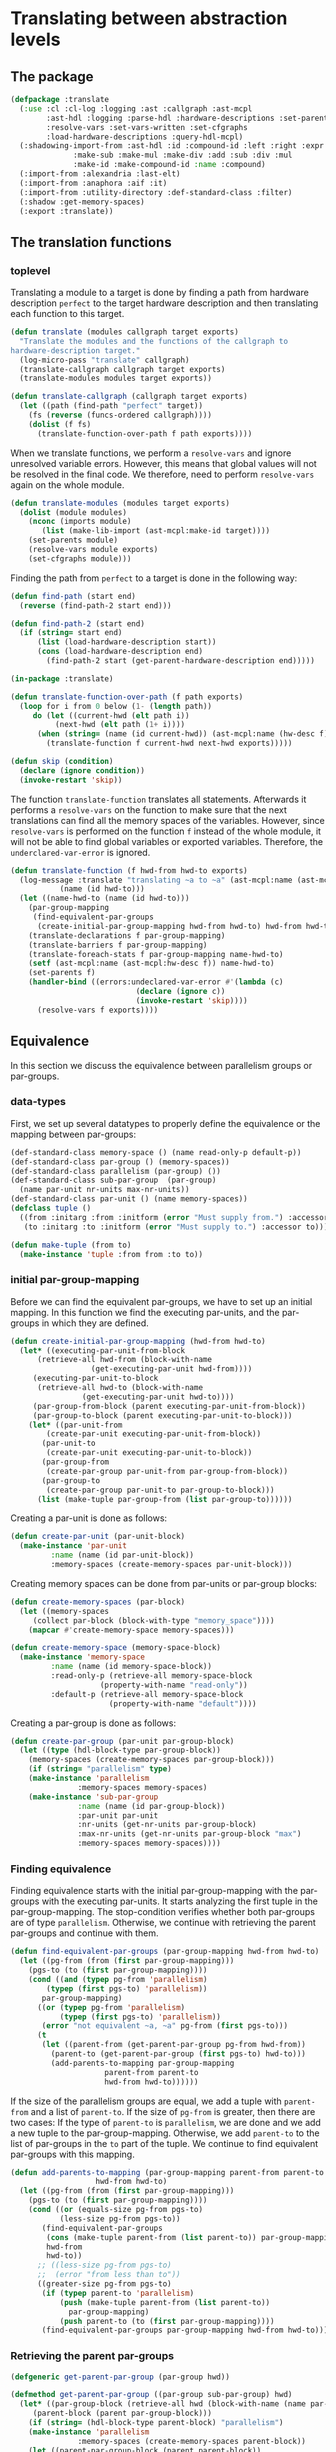 #+name: license-preamble
#+begin_src lisp :exports none 
;;;; A system for programming many-cores on multiple levels of abstraction.
;;;; Copyright (C) 2018 Pieter Hijma

;;;; This program is free software: you can redistribute it and/or modify
;;;; it under the terms of the GNU General Public License as published by
;;;; the Free Software Foundation, either version 3 of the License, or
;;;; (at your option) any later version.

;;;; This program is distributed in the hope that it will be useful,
;;;; but WITHOUT ANY WARRANTY; without even the implied warranty of
;;;; MERCHANTABILITY or FITNESS FOR A PARTICULAR PURPOSE.  See the
;;;; GNU General Public License for more details.

;;;; You should have received a copy of the GNU General Public License
;;;; along with this program.  If not, see <https://www.gnu.org/licenses/>.
#+end_src

#+property: header-args :comments link :tangle-mode (identity #o400) :results output silent :mkdirp yes

* Translating between abstraction levels
** The package
   :PROPERTIES:
   :header-args+: :package ":cl-user"
   :header-args+: :tangle "../system/micro-passes/translate/packages.lisp"
   :END:


#+begin_src lisp :exports none :noweb yes
<<license-preamble>>

(in-package :cl-user)
#+end_src


#+begin_src lisp
(defpackage :translate
  (:use :cl :cl-log :logging :ast :callgraph :ast-mcpl
        :ast-hdl :logging :parse-hdl :hardware-descriptions :set-parents
        :resolve-vars :set-vars-written :set-cfgraphs
        :load-hardware-descriptions :query-hdl-mcpl)
  (:shadowing-import-from :ast-hdl :id :compound-id :left :right :expr :make-add
			  :make-sub :make-mul :make-div :add :sub :div :mul
			  :make-id :make-compound-id :name :compound)
  (:import-from :alexandria :last-elt)
  (:import-from :anaphora :aif :it)
  (:import-from :utility-directory :def-standard-class :filter)
  (:shadow :get-memory-spaces)
  (:export :translate))
#+end_src

** The translation functions
   :PROPERTIES:
   :header-args+: :package ":translate"
   :header-args+: :tangle "../system/micro-passes/translate/translate.lisp"
   :END:

*** toplevel

Translating a module to a target is done by finding a path from hardware
description ~perfect~ to the target hardware description and then translating
each function to this target.

#+begin_src lisp :exports none :noweb yes
<<license-preamble>>

(in-package :translate)
#+end_src

#+begin_src lisp
(defun translate (modules callgraph target exports)
  "Translate the modules and the functions of the callgraph to 
hardware-description target."
  (log-micro-pass "translate" callgraph)
  (translate-callgraph callgraph target exports)
  (translate-modules modules target exports))

(defun translate-callgraph (callgraph target exports)
  (let ((path (find-path "perfect" target))
	(fs (reverse (funcs-ordered callgraph))))
    (dolist (f fs)
      (translate-function-over-path f path exports))))
#+end_src

When we translate functions, we perform a ~resolve-vars~ and ignore unresolved
variable errors.  However, this means that global values will not be resolved
in the final code.  We therefore, need to perform ~resolve-vars~ again on the
whole module.

#+begin_src lisp
(defun translate-modules (modules target exports)
  (dolist (module modules)
    (nconc (imports module)
	   (list (make-lib-import (ast-mcpl:make-id target))))
    (set-parents module)
    (resolve-vars module exports)
    (set-cfgraphs module)))
#+end_src

Finding the path from ~perfect~ to a target is done in the following way:

#+begin_src lisp
(defun find-path (start end)
  (reverse (find-path-2 start end)))

(defun find-path-2 (start end)
  (if (string= start end)
      (list (load-hardware-description start))
      (cons (load-hardware-description end)
	    (find-path-2 start (get-parent-hardware-description end)))))

#+end_src

#+begin_src lisp
(in-package :translate)

(defun translate-function-over-path (f path exports)
  (loop for i from 0 below (1- (length path))
     do (let ((current-hwd (elt path i))
	      (next-hwd (elt path (1+ i))))
	  (when (string= (name (id current-hwd)) (ast-mcpl:name (hw-desc f)))
	    (translate-function f current-hwd next-hwd exports)))))

(defun skip (condition)
  (declare (ignore condition))
  (invoke-restart 'skip))
#+end_src

The function ~translate-function~ translates all statements.  Afterwards it
performs a ~resolve-vars~ on the function to make sure that the next
translations can find all the memory spaces of the variables.  However, since
~resolve-vars~ is performed on the function ~f~ instead of the whole module, it
will not be able to find global variables or exported variables.  Therefore,
the ~underclared-var-error~ is ignored.

#+begin_src lisp
(defun translate-function (f hwd-from hwd-to exports)
  (log-message :translate "translating ~a to ~a" (ast-mcpl:name (ast-mcpl:id f))
	       (name (id hwd-to)))
  (let ((name-hwd-to (name (id hwd-to)))
	(par-group-mapping 
	 (find-equivalent-par-groups 
	  (create-initial-par-group-mapping hwd-from hwd-to) hwd-from hwd-to)))
    (translate-declarations f par-group-mapping)
    (translate-barriers f par-group-mapping)
    (translate-foreach-stats f par-group-mapping name-hwd-to)
    (setf (ast-mcpl:name (ast-mcpl:hw-desc f)) name-hwd-to)
    (set-parents f)
    (handler-bind ((errors:undeclared-var-error #'(lambda (c)
						    (declare (ignore c))
						    (invoke-restart 'skip))))
      (resolve-vars f exports))))
#+end_src

** Equivalence
   :PROPERTIES:
   :header-args+: :package ":translate"
   :header-args+: :tangle "../system/micro-passes/translate/equivalence.lisp"
   :END:

In this section we discuss the equivalence between parallelism groups or
par-groups.  

*** data-types

First, we set up several datatypes to properly define the equivalence or the
mapping between par-groups:

#+begin_src lisp :exports none :noweb yes
<<license-preamble>>

(in-package :translate)
#+end_src

#+begin_src lisp
(def-standard-class memory-space () (name read-only-p default-p))
(def-standard-class par-group () (memory-spaces))
(def-standard-class parallelism (par-group) ())
(def-standard-class sub-par-group  (par-group)
  (name par-unit nr-units max-nr-units))
(def-standard-class par-unit () (name memory-spaces))
(defclass tuple () 
  ((from :initarg :from :initform (error "Must supply from.") :accessor from)
   (to :initarg :to :initform (error "Must supply to.") :accessor to)))

(defun make-tuple (from to)
  (make-instance 'tuple :from from :to to))
#+end_src

*** initial par-group-mapping

Before we can find the equivalent par-groups, we have to set up an initial
mapping.  In this function we find the executing par-units, and the par-groups
in which they are defined. 

#+begin_src lisp
(defun create-initial-par-group-mapping (hwd-from hwd-to)
  (let* ((executing-par-unit-from-block
	  (retrieve-all hwd-from (block-with-name
			      (get-executing-par-unit hwd-from))))
	 (executing-par-unit-to-block
	  (retrieve-all hwd-to (block-with-name
			    (get-executing-par-unit hwd-to))))
	 (par-group-from-block (parent executing-par-unit-from-block))
	 (par-group-to-block (parent executing-par-unit-to-block)))
    (let* ((par-unit-from
	    (create-par-unit executing-par-unit-from-block))
	   (par-unit-to
	    (create-par-unit executing-par-unit-to-block))
	   (par-group-from
	    (create-par-group par-unit-from par-group-from-block))
	   (par-group-to
	    (create-par-group par-unit-to par-group-to-block)))
      (list (make-tuple par-group-from (list par-group-to))))))
#+end_src

Creating a par-unit is done as follows:

#+begin_src lisp
(defun create-par-unit (par-unit-block)
  (make-instance 'par-unit
		 :name (name (id par-unit-block))
		 :memory-spaces (create-memory-spaces par-unit-block)))
#+end_src

Creating memory spaces can be done from par-units or par-group blocks:

#+begin_src lisp
(defun create-memory-spaces (par-block)
  (let ((memory-spaces
	 (collect par-block (block-with-type "memory_space"))))
    (mapcar #'create-memory-space memory-spaces)))

(defun create-memory-space (memory-space-block)
  (make-instance 'memory-space
		 :name (name (id memory-space-block))
		 :read-only-p (retrieve-all memory-space-block
					(property-with-name "read-only"))
		 :default-p (retrieve-all memory-space-block
				      (property-with-name "default"))))
#+end_src

Creating a par-group is done as follows:
		   
#+begin_src lisp
(defun create-par-group (par-unit par-group-block)
  (let ((type (hdl-block-type par-group-block))
	(memory-spaces (create-memory-spaces par-group-block)))
    (if (string= "parallelism" type)
	(make-instance 'parallelism
		       :memory-spaces memory-spaces)
	(make-instance 'sub-par-group
		       :name (name (id par-group-block))
		       :par-unit par-unit
		       :nr-units (get-nr-units par-group-block)
		       :max-nr-units (get-nr-units par-group-block "max")
		       :memory-spaces memory-spaces))))
#+end_src

*** Finding equivalence

Finding equivalence starts with the initial par-group-mapping with the
par-groups with the executing par-units.  It starts analyzing the first tuple
in the par-group-mapping.  The stop-condition verifies whether both par-groups
are of type ~parallelism~.  Otherwise, we continue with retrieving the parent
par-groups and continue with them.

#+begin_src lisp
(defun find-equivalent-par-groups (par-group-mapping hwd-from hwd-to)
  (let ((pg-from (from (first par-group-mapping)))
	(pgs-to (to (first par-group-mapping))))
    (cond ((and (typep pg-from 'parallelism)
		(typep (first pgs-to) 'parallelism))
	   par-group-mapping)
	  ((or (typep pg-from 'parallelism)
	       (typep (first pgs-to) 'parallelism))
	   (error "not equivalent ~a, ~a" pg-from (first pgs-to)))
	  (t
	   (let ((parent-from (get-parent-par-group pg-from hwd-from))
		 (parent-to (get-parent-par-group (first pgs-to) hwd-to)))
	     (add-parents-to-mapping par-group-mapping
				     parent-from parent-to
				     hwd-from hwd-to))))))
#+end_src

If the size of the parallelism groups are equal, we add a tuple with
~parent-from~ and a list of ~parent-to~.  If the size of ~pg-from~ is greater,
then there are two cases: If the type of ~parent-to~ is ~parallelism~, we are
done and we add a new tuple to the par-group-mapping.  Otherwise, we add
~parent-to~ to the list of par-groups in the ~to~ part of the tuple.  We
continue to find equivalent par-groups with this mapping.

#+begin_src lisp
(defun add-parents-to-mapping (par-group-mapping parent-from parent-to
			       hwd-from hwd-to)
  (let ((pg-from (from (first par-group-mapping)))
	(pgs-to (to (first par-group-mapping))))
    (cond ((or (equals-size pg-from pgs-to)
	       (less-size pg-from pgs-to))
	   (find-equivalent-par-groups
	    (cons (make-tuple parent-from (list parent-to)) par-group-mapping)
	    hwd-from
	    hwd-to))
	  ;; ((less-size pg-from pgs-to)
	  ;;  (error "from less than to"))
	  ((greater-size pg-from pgs-to)
	   (if (typep parent-to 'parallelism)
	       (push (make-tuple parent-from (list parent-to))
		     par-group-mapping)
	       (push parent-to (to (first par-group-mapping))))
	   (find-equivalent-par-groups par-group-mapping hwd-from hwd-to)))))
#+end_src

*** Retrieving the parent par-groups

#+begin_src lisp
(defgeneric get-parent-par-group (par-group hwd))
  
(defmethod get-parent-par-group ((par-group sub-par-group) hwd)
  (let* ((par-group-block (retrieve-all hwd (block-with-name (name par-group))))
	 (parent-block (parent par-group-block)))
    (if (string= (hdl-block-type parent-block) "parallelism")
	(make-instance 'parallelism
		       :memory-spaces (create-memory-spaces parent-block))
	(let ((parent-par-group-block (parent parent-block))
	      (par-unit (create-par-unit parent-block)))
	  (create-par-group par-unit parent-par-group-block)))))
#+end_src

*** Comparing the size of par-groups

The following functions compare the size of the par-groups.  Checking for
equality:

#+begin_src lisp
(defgeneric equals-size (par-groups-l par-groups-r))

(defmethod equals-size ((l par-group) (r list))
  (equals-size (list l) r))

(defmethod equals-size ((l list) (r list))
  (ast= (get-size l) (get-size r)))
#+end_src

Less than comparison:

#+begin_src lisp
(defgeneric less-size (par-groups-l par-groups-r))

(defmethod less-size ((l par-group) (r list))
  (less-size (list l) r))

(defmethod less-size ((l list) (r list))
  (let ((size-l (get-size l))
	(size-r (get-size r)))
    (cond ((typep size-l 'unlimited-literal)
	   nil)
	  ((typep size-r 'unlimited-literal)
	   t)
	  (t
	   (< (value size-l) (value size-r))))))
#+end_src

Greater than comparison:

#+begin_src lisp
(defgeneric greater-size (par-groups-l par-groups-r))

(defmethod greater-size ((l par-group) (r list))
  (greater-size (list l) r))

(defmethod greater-size ((l list) (r list))
  (let ((size-l (get-size l))
	(size-r (get-size r)))
    (cond ((typep size-r 'unlimited-literal)
	   nil)
	  ((typep size-l 'unlimited-literal)
	   t)
	  (t
	   (> (value size-l) (value size-r))))))
#+end_src

*** Computing the size of par-groups

Computing the size uses a multiply.

#+begin_src lisp
(defun get-size (par-groups)
  (reduce #'multiply par-groups :initial-value (make-int-literal 1)))
#+end_src

This special multiply is aware of the constant ~unlimited~.  Everything times
unlimited is always unlimited.

#+begin_src lisp
(defgeneric multiply (l r))

(defmethod multiply ((l int-literal) (r sub-par-group))
  (multiply l (nr-units r)))

(defmethod multiply ((l int-literal) (r unit-expr))
  (multiply l (expr r)))

(defmethod multiply ((l int-literal) (r int-literal))
  (make-int-literal (* (value l) (value r))))

(defmethod multiply ((l int-literal) (r unlimited-literal))
  r)
#+end_src
  

** Translating memory spaces
   :PROPERTIES:
   :header-args+: :package ":translate"
   :header-args+: :tangle "../system/micro-passes/translate/translate-memory-spaces.lisp"
   :END:

#+begin_src lisp :exports none :noweb yes
<<license-preamble>>

(in-package :translate)
#+end_src

#+begin_src lisp
(defun translate-barriers (function par-group-mapping)
  (mapcar #'(lambda (b) (translate-barrier b par-group-mapping))
          (collect-all function #'(lambda (x) (typep x 'barrier-stat)))))

(defun translate-barrier (barrier par-group-mapping)
  (with-slots (mem-space) barrier
    (let ((ms-to (find-equivalent-memory-space
                  (get-memory-space
                   (ast-mcpl:name mem-space)
                   par-group-mapping)
                  par-group-mapping)))
      (setf (ast-mcpl:name mem-space) (ast-hdl:name ms-to)))))
  
  

(defun translate-declarations (function par-group-mapping)
  (mapcar #'(lambda (d) (translate-decl d par-group-mapping))
	  (collect-all function #'(lambda (x) (typep x 'decl)))))

(defun translate-decl (decl par-group-mapping)
  (unless (memory-space-disallowed decl)
    (let* ((mss-from (get-memory-spaces
		      (query-hdl-mcpl:get-memory-spaces decl)
		      par-group-mapping))
	   (mss-to (find-equivalent-memory-spaces mss-from par-group-mapping)))
      (set-memory-spaces decl mss-from mss-to))))

#+end_src

The following 2 functions are technically not completely correct if an
equivalent memory space from the lower level is similar to the one of a higher
level.  To solve this, we should build up a completely new list of modifier. 
   
#+begin_src lisp
(defun set-memory-spaces (decl mss-from mss-to)
  (loop
     for ms-from in mss-from
     for ms-to in mss-to
     do (set-memory-space decl ms-from ms-to)))

(defun set-memory-space (decl ms-from ms-to)
  (flet ((ms-equal (ms-name modifier)
	   (and (typep modifier 'user-defined)
		(string= ms-name
			 (ast-mcpl:name (ast-mcpl:modifier modifier))))))
    (let ((position (position (name ms-from)
			      (modifiers decl) :test #'ms-equal)))
      (if position
	  (setf (ast-mcpl:name
		 (ast-mcpl:modifier (nth position (modifiers decl))))
		(name ms-to))
	  (let ((new-modifier (list (make-user-defined
				     (ast-mcpl:make-id (name ms-to))))))
	    (if (null (modifiers decl))
		(setf (modifiers decl) new-modifier)
		(nconc (modifiers decl) new-modifier)))))))
#+end_src


#+begin_src lisp
(defun get-memory-spaces (names par-group-mapping)
  (mapcar #'(lambda (name) (get-memory-space name par-group-mapping)) names))

(defun get-memory-space (name par-group-mapping)
  (let* ((par-groups
	  (loop for tuple in par-group-mapping collect (from tuple)))
	 (memory-spaces
	  (loop for pg in par-groups append (get-all-memory-spaces pg))))
    (find name memory-spaces :test #'(lambda (n ms) (string= n (name ms))))))

(defgeneric get-all-memory-spaces (par-group)
  (:documentation "Get all memory-spaces in a par-group"))

(defmethod get-all-memory-spaces ((par-group par-group))
  (memory-spaces par-group))

(defmethod get-all-memory-spaces ((par-group sub-par-group))
  (append (memory-spaces par-group) (memory-spaces (par-unit par-group))))

(defun find-equivalent-memory-spaces (mss-from par-group-mapping)
  (mapcar #'(lambda (ms-from)
	      (find-equivalent-memory-space ms-from par-group-mapping))
	  mss-from))

(defun find-equivalent-memory-space (ms-from par-group-mapping)
  (multiple-value-bind (level in-unit)
      (find-memory-space ms-from par-group-mapping)
    (let ((pgs (to (nth level par-group-mapping))))
      (if in-unit
	  (let ((pg (last-elt pgs)))
	    (if (typep pg 'sub-par-group)
		(find-equivalent-memory-space-2
		 ms-from (memory-spaces (par-unit pg)))
		(error "Cannot find an equivalent memory-space for ~s"
		       (name ms-from))))
	  (find-equivalent-memory-space-2
	   ms-from
	   (memory-spaces (first pgs)))))))

(defun find-equivalent-memory-space-2 (ms-from memory-spaces)
  (dolist (ms-to memory-spaces)
    (when (or (and (read-only-p ms-to) (read-only-p ms-from))
	    (and (not (read-only-p ms-to)) (not (read-only-p ms-from))))
      (return-from find-equivalent-memory-space-2 ms-to)))
  (dolist (ms-to memory-spaces)
    (when (read-only-p ms-from)
      (return-from find-equivalent-memory-space-2 ms-to)))
  (error "Cannot find an equivalent memory-space for ~s" (name ms-from)))

(defun find-memory-space (ms-from par-group-mapping)
  (loop for tuple in par-group-mapping
     for i from 0
     do (let ((pg (from tuple)))
	  (flet ((name-equal (x)
		   (string= (name ms-from) (name x))))
	    (when (filter #'name-equal (memory-spaces pg))
	      (return-from find-memory-space (values i nil)))
	    (when (and (typep pg 'sub-par-group)
		       (filter #'name-equal (memory-spaces (par-unit pg))))
	      (return-from find-memory-space (values i t))))))
  (error "Did not find ~s in ~a" ms-from par-group-mapping))
#+end_src
  


** Translating foreach statements
   :PROPERTIES:
   :header-args+: :package ":translate"
   :header-args+: :tangle "../system/micro-passes/translate/translate-foreach.lisp"
   :END:

#+begin_src lisp :exports none :noweb yes
<<license-preamble>>

(in-package :translate)
#+end_src

#+begin_src lisp
(defgeneric translate-foreach-stats (ast par-group-mapping hwd-to))

(defmethod translate-foreach-stats ((func func) par-group-mapping hwd-to)
  (let ((foreach-stat-roots (get-for-each-stat-roots func)))
    (dolist (fe foreach-stat-roots)
      (translate-foreach-stat fe par-group-mapping hwd-to))
    func))

(defmethod translate-foreach-stats ((block-stat block-stat) par-group-mapping 
				    hwd-to)
  (translate-foreach-stats (code-block block-stat) par-group-mapping hwd-to))

(defmethod translate-foreach-stats ((code-block code-block) par-group-mapping
				    hwd-to)
  (translate-foreach-stats (stats code-block) par-group-mapping hwd-to))

(defmethod translate-foreach-stats ((stats list) par-group-mapping hwd-to)
  (dolist (stat stats)
    (when (typep stat 'foreach-stat)
      (translate-foreach-stat stat par-group-mapping hwd-to))))

(defun get-for-each-stat-roots (function)
  (flet ((foreach-stat (ast)
	   (typep ast 'foreach-stat)))
    (let ((foreach-stats (collect-all function #'foreach-stat)))
      (filter #'(lambda (ast)
		  (null (collect-all-parent ast #'foreach-stat)))
	      foreach-stats))))

(defun translate-foreach-stat (foreach-stat par-group-mapping hwd-to)
  (let ((current-level (get-level foreach-stat par-group-mapping)))
    (if (eql (length (to (nth current-level par-group-mapping))) 1)
	(translate-foreach-simple foreach-stat par-group-mapping hwd-to)
	(translate-foreach-advanced foreach-stat par-group-mapping hwd-to))))

(defun get-level (foreach-stat par-group-mapping)
  (let ((par-group-name (ast-mcpl:name (par-group foreach-stat))))
    (loop for tuple in par-group-mapping
       for i from 0
       do (let ((from (from tuple)))
	    (when (and (typep from 'sub-par-group)
		       (string= (name from) par-group-name))
	      (return-from get-level i))))))

(defun translate-foreach-simple (foreach-stat par-group-mapping hwd-to)
  (let* ((current-level (get-level foreach-stat par-group-mapping))
	 (to (first (to (nth current-level par-group-mapping)))))
    (setf (ast-mcpl:name (par-group foreach-stat)) (name to))
    (translate-foreach-stats (stat foreach-stat) par-group-mapping hwd-to)))

(defun translate-foreach-advanced (foreach-stat par-group-mapping hwd-to)
  (let* ((par-group-name (ast-mcpl:name (par-group foreach-stat)))
	 (nr-dimensions (get-nr-dimensions foreach-stat par-group-name))
	 (inner-stats (get-stats-dimension (1- nr-dimensions) foreach-stat))
	 (current-level (get-level foreach-stat par-group-mapping))
	 (pgs-to (to (nth current-level par-group-mapping))))
    (multiple-value-bind (dimension-stats foreach-stats indexing-stats
                                          guard-conditions)
	(create-all-stats foreach-stat nr-dimensions pgs-to hwd-to)
      (setf inner-stats (append indexing-stats
                                (create-guard guard-conditions inner-stats)))
      (setf inner-stats (set-inner-stats inner-stats foreach-stats))
      (let ((stats (append dimension-stats inner-stats)))
	(replace-in-ast foreach-stat :with stats))
      foreach-stat)))

(defun create-guard (guard-conditions inner-stats)
  (list (make-if-stat (first guard-conditions)
                      (make-block-stat (make-code-block inner-stats))
                      nil)))

(defun set-inner-stats (inner-stats foreach-stats)
  (loop for fe in foreach-stats
     do (setf (stats (code-block (stat fe))) inner-stats)
       (setf inner-stats (list fe)))
  inner-stats)

(defun create-all-stats (foreach-stat nr-dimensions pgs-to hwd-to)
  (loop for dim from (1- nr-dimensions) downto 0
     for stat = (get-stat-dimension dim foreach-stat)
     for (ds fes is pgs gcs) =
       (multiple-value-list (create-foreach-stat stat pgs-to hwd-to))
     then
       (multiple-value-list (create-foreach-stat stat pgs hwd-to))
     appending ds into dimension-stats
     appending fes into foreach-stats
     appending is into index-stats
     appending gcs into guard-conditions
     finally (return (values dimension-stats foreach-stats index-stats
                             guard-conditions))))

(defun get-nr-dimensions (foreach-stat par-group-name)
  (if (and (typep foreach-stat 'foreach-stat)
	   (string= (ast-mcpl:name (par-group foreach-stat)) par-group-name))
      (+ 1 (let ((stats (stats (code-block (stat foreach-stat)))))
	     (if (eql (length stats) 1)
		 (get-nr-dimensions (first stats) par-group-name)
		 0)))
      0))

(defun get-stats-dimension (dimension foreach-stat)
  (let ((stats (stats (code-block (stat foreach-stat)))))
    (if (eql dimension 0)
	stats
	(get-stats-dimension (1- dimension) (first stats)))))

(defun get-stat-dimension (dimension foreach-stat)
  (if (eql dimension 0)
      foreach-stat
      (get-stat-dimension (1- dimension)
			  (first (stats (code-block (stat foreach-stat)))))))

#+end_src

The following ~create-foreach-stat-*~ functions return:
- the dimension statements,
- the foreach statements
- the new indexing statements
- the parallelism groups
- the guard conditions

#+begin_src lisp
(defun create-foreach-stat (foreach-stat par-groups-to hwd-to)
  (if (eql (length par-groups-to) 1)
      (values nil
	      (list (create-new-foreach-stat foreach-stat
					     (first par-groups-to)))
	      nil
	      par-groups-to
              nil)
      (create-foreach-stat-more-par-groups foreach-stat par-groups-to hwd-to)))

(defun create-foreach-stat-more-par-groups (foreach-stat par-groups-to hwd-to)
  (let* ((nr-iters (nr-iters foreach-stat))
         (old-index-name (ast-mcpl:name (get-id (decl foreach-stat))))
         (names (get-names-in-scope foreach-stat))
         (guard-condition (make-lt (create-var-expr old-index-name)
                                   (copy-ast nr-iters))))
    (loop for pg in (reverse par-groups-to)
       for name-pg = (name pg)
       for dim-expr = (create-dim-expr nil nr-iters pg hwd-to) then
	 (create-dim-expr dim-names nr-iters pg hwd-to)
       for dim-name = (check-name (create-dim-name nr-iters name-pg) names)
       for index-name =
	 (check-name (create-index-name name-pg old-index-name) names)
       for dim-stat = (create-dim-stat dim-name dim-expr)
       for new-foreach = (create-new-foreach-stat2 index-name dim-name name-pg)
       collecting dim-name into dim-names
       collecting index-name into index-names
       collecting dim-stat into dim-stats
       collecting new-foreach into foreach-stats
       finally (return (values dim-stats
			       foreach-stats
			       (list (create-index-stat old-index-name
							(reverse index-names)
							(reverse dim-names)))
			       (list pg)
                               (list guard-condition))))))
#+end_src

#+begin_src lisp
(defun get-names-in-scope (ast)
  (let ((names (make-hash-table :test 'equal)))
    (loop for bd in (get-basic-decls-in-scope ast)
	 do (setf (gethash (ast-mcpl:name (get-id bd)) names) 0))
    names))

(defun create-index-stat (old-index-name index-names dim-names)
  (let ((dim-names (rest dim-names)))
    (create-decl-stat old-index-name
		      (create-index-expr index-names dim-names))))

(defun create-index-expr (index-names dim-names)
  (if (eql (length index-names) 1)
      (create-var-expr (first index-names))
      (let ((size-exp (create-size-expr dim-names)))
	(destructuring-bind (index-name &rest rest-index-names) index-names
	  (ast-mcpl:make-add
	   (ast-mcpl:make-mul (create-var-expr index-name) size-exp)
	   (create-index-expr rest-index-names (rest dim-names)))))))

(defun create-size-expr (dim-names)
  (reduce #'(lambda (result dim-name)
	      (ast-mcpl:make-mul result (create-var-expr dim-name)))
	  dim-names
	  :initial-value (make-int-constant 1)))

(defun create-new-foreach-stat2 (index-name dim-name name-par-group)
  (make-foreach-stat
   (make-normal-decl (list (make-const))
		     (list (make-basic-decl (make-int)
					    (ast-mcpl:make-id index-name))))
   (create-var-expr dim-name)
   (ast-mcpl:make-id name-par-group)
   (make-block-stat (make-code-block nil))))

(defun create-decl-stat (name expr)
  (make-decl-stat
   (make-assign-decl (list (make-const))
		     (make-basic-decl (make-int)
				      (ast-mcpl:make-id name))
		     expr)))

(defun create-dim-stat (name expr)
  (create-decl-stat name expr))

(defun create-dim-name (nr-iters name-par-group)
  (format nil "nr~a~a"
	  (string-upcase name-par-group :end 1)
	  (string-upcase (get-some-var-name nr-iters) :end 1)))

(defun create-index-name (par-group old-index-name)
  (format nil "~a~a" (subseq par-group 0 1) old-index-name))

(defgeneric get-some-var-name (expr))

(defmethod get-some-var-name ((expr var-expr))
  (ast-mcpl:name (ast-mcpl:id (basic-var (var expr)))))

(defun check-name (name names)
  (aif (gethash name names)
       (progn
	 (setf (gethash name names) (1+ it))
	 (format nil "~a~a" name it))
       (progn
	 (setf (gethash name names) 0)
	 name)))

(defun create-dim-expr (dim-names nr-iters par-group hwd-to)
  (let ((max (max-nr-units par-group)))
    (if (or (null dim-names) (not max))
	(create-min-call (create-hardware-var hwd-to (name par-group) max)
                         (copy-ast nr-iters))
	(create-div-call dim-names (copy-ast nr-iters)))))

(defun create-hardware-var (name-hwd name-block max)
  (let* ((hwd (get-hardware-description name-hwd))
	 (block (retrieve-all hwd (block-with-name name-block)))
	 (bv (create-basic-var (if max "max_nr_units" "nr_units")))
	 (var (make-normal-var bv)))
    (loop for b = block then (parent b)
       while b
       for v = (make-dot-var (create-basic-var (name (id b))) var)
       then (make-dot-var (create-basic-var (name (id b))) v)
       finally (return (make-var-expr v)))))

(defun create-min-call (exp1 exp2)
  (make-call-expr (make-call (ast-mcpl:make-id "min") (list exp1 exp2))))

(defun create-basic-var (name)
  (make-basic-var (ast-mcpl:make-id name) nil))

(defun create-div-call (names exp)
  (make-call-expr
   (make-call (ast-mcpl:make-id "divide_up")
              (list
               exp
               (reduce #'(lambda (result name)
                           (ast-mcpl:make-mul result (create-var-expr name)))
                       names :initial-value (make-int-constant 1))))))

(defun create-var-expr (name)
  (make-var-expr  (make-normal-var (create-basic-var name))))

(defun create-new-foreach-stat (foreach-stat par-group-to)
  (make-foreach-stat (decl foreach-stat)
		     (nr-iters foreach-stat)
		     (ast-mcpl:make-id (name par-group-to))
		     (make-block-stat (make-code-block nil))))
#+end_src

  

** Testing translation
*** The package
    :PROPERTIES:
    :header-args+: :package ":cl-user"
    :header-args+: :tangle "../system/tests/test-translate/packages.lisp"
    :END:

#+begin_src lisp :exports none :noweb yes
<<license-preamble>>

(in-package :cl-user)
#+end_src

#+begin_src lisp
(defpackage :test-translate
  (:use :cl :test-mcl :fiveam :ast :ast-mcpl :parse-mcpl :print-pretty :translate
	:set-parents :resolve-calls :set-cfgraphs :resolve-vars
	:set-callgraph :set-vars-written)
  (:shadow :skip)
  (:export :test-translate))
#+end_src

*** The functionality
    :PROPERTIES:
    :header-args+: :package ":test-translate"
    :header-args+: :tangle "../system/tests/test-translate/test-translate.lisp"
    :END:

**** The tests

Before we start with the actual tests, we define several inputs/outputs:


#+begin_src lisp :exports none :noweb yes
<<license-preamble>>

(in-package :test-translate)
#+end_src

#+begin_src lisp
(defun tostring (&rest lines)
  (format nil "~{~a~^~%~}" lines))


(defparameter *output-gpu* (tostring

"package matrixmultiplication;"
""
"module matrixmultiplication;"
""
""
""
"import perfect;"
"import gpu;"
""
""
""
"gpu void matmul(const int n, const int m, const int p, dev float[n, m] c, const dev float[n, p] a, const dev float[p, m] b) {"
"    const int nrThreadsM = min(gpu.hierarchy.blocks.block.threads.max_nr_units, m);"
"    const int nrBlocksM = divide_up(m, 1 * nrThreadsM);"
"    foreach (const int i in n blocks) {"
"        foreach (const int bj in nrBlocksM blocks) {"
"            foreach (const int tj in nrThreadsM threads) {"
"                const int j = bj * (1 * nrThreadsM) + tj;"
"                if (j < m) {"
"                    reg float sum = 0.0;"
"                    for (reg int k = 0; k < p; k++) {"
"                        sum = sum + a[i, k] * b[k, j];"
"                    }"
"                    c[i, j] += sum;"
"                }"
"            }"
"        }"
"    }"
"}"
""))


(defparameter *output-accelerator* (tostring

"package matrixmultiplication;"
""
"module matrixmultiplication;"
""
""
""
"import perfect;"
"import accelerator;"
""
""
""
"accelerator void matmul(const int n, const int m, const int p, dev float[n, m] c, const dev float[n, p] a, const dev float[p, m] b) {"
"    foreach (const int i in n threads) {"
"        foreach (const int j in m threads) {"
"            reg float sum = 0.0;"
"            for (reg int k = 0; k < p; k++) {"
"                sum = sum + a[i, k] * b[k, j];"
"            }"
"            c[i, j] += sum;"
"        }"
"    }"
"}"
""))



(defparameter *output-fermi* (tostring

"package matrixmultiplication;"
""
"module matrixmultiplication;"
""
""
""
"import perfect;"
"import fermi;"
""
""
""
"fermi void matmul(const int n, const int m, const int p, global float[n, m] c, const global float[n, p] a, const global float[p, m] b) {"
"    const int nrThreadsM = min(gpu.hierarchy.blocks.block.threads.max_nr_units, m);"
"    const int nrBlocksM = divide_up(m, 1 * nrThreadsM);"
"    foreach (const int i in n blocks) {"
"        foreach (const int bj in nrBlocksM blocks) {"
"            const int nrThreadsNrThreadsM = min(fermi.hierarchy.blocks.block.warps.warp.threads.nr_units, nrThreadsM);"
"            const int nrWarpsNrThreadsM = divide_up(nrThreadsM, 1 * nrThreadsNrThreadsM);"
"            foreach (const int wtj in nrWarpsNrThreadsM warps) {"
"                foreach (const int ttj in nrThreadsNrThreadsM threads) {"
"                    const int tj = wtj * (1 * nrThreadsNrThreadsM) + ttj;"
"                    if (tj < nrThreadsM) {"
"                        const int j = bj * (1 * nrThreadsM) + tj;"
"                        if (j < m) {"
"                            reg float sum = 0.0;"
"                            for (reg int k = 0; k < p; k++) {"
"                                sum = sum + a[i, k] * b[k, j];"
"                            }"
"                            c[i, j] += sum;"
"                        }"
"                    }"
"                }"
"            }"
"        }"
"    }"
"}"
""))


(defparameter *input-accelerator-with-double-decl* (tostring

"package matrixmultiplication;"
""
"module matrixmultiplication;"
""
""
""
"import perfect;"
"import accelerator;"
""
""
""
"accelerator void matmul(const int n, const int m, const int p, dev float[n, m] c, const dev float[n, p] a, const dev float[p, m] b) {"
"    int nrThreadsM = 3;"
"    foreach (const int i in n threads) {"
"        foreach (const int j in m threads) {"
"            reg float sum = 0.0;"
"            for (reg int k = 0; k < p; k++) {"
"                sum = sum + a[i, k] * b[k, j];"
"            }"
"            c[i, j] += sum;"
"        }"
"    }"
"}"
""))


(defparameter *output-gpu-with-double-decl* (tostring

"package matrixmultiplication;"
""
"module matrixmultiplication;"
""
""
""
"import perfect;"
"import accelerator;"
"import gpu;"
""
""
""
"gpu void matmul(const int n, const int m, const int p, dev float[n, m] c, const dev float[n, p] a, const dev float[p, m] b) {"
"    const int nrThreadsM = 3;"
"    const int nrThreadsM0 = min(gpu.hierarchy.blocks.block.threads.max_nr_units, m);"
"    const int nrBlocksM = divide_up(m, 1 * nrThreadsM0);"
"    foreach (const int i in n blocks) {"
"        foreach (const int bj in nrBlocksM blocks) {"
"            foreach (const int tj in nrThreadsM0 threads) {"
"                const int j = bj * (1 * nrThreadsM0) + tj;"
"                if (j < m) {"
"                    reg float sum = 0.0;"
"                    for (reg int k = 0; k < p; k++) {"
"                        sum = sum + a[i, k] * b[k, j];"
"                    }"
"                    c[i, j] += sum;"
"                }"
"            }"
"        }"
"    }"
"}"
""))

(defparameter *template-fermi*
"package a;

module a;



import perfect;
import fermi;



~a
")

(defparameter *template-perfect*
"package a;
 module a;
 import perfect;

 ~a
")
#+end_src



#+begin_src lisp
(in-package :test-translate)

(def-suite translate :in mcl-test-suite)
(in-suite translate)

(test files ()
  (is (string= 
       ,*output-accelerator* 
       (do-translation-file
	   "input/mcpl/matrixmultiplication/matrixmultiplication.mcl"
	 "accelerator")))
  (is (string= 
       ,*output-gpu* 
       (do-translation-file
	   "input/mcpl/matrixmultiplication/matrixmultiplication.mcl"
	 "gpu")))
  (is (string= 
       ,*output-fermi* 
       (do-translation-file
	   "input/mcpl/matrixmultiplication/matrixmultiplication.mcl"
	 "fermi")))
  (is (string=
       ,*output-gpu-with-double-decl*
       (do-translation-string *input-accelerator-with-double-decl* "gpu"))))
#+end_src




Testing multiple calls:

#+begin_src lisp
(test multiple-calls
  (is 
    (translate-ok (translate-funcs
"perfect void h(int n, float[n] a) {
   a[0] = 0.0;
 }

 perfect void g(int n, float[n] a) {
   h(n, a);
 }

 perfect void f(int n, float[n] a) {
   g(n, a);
   h(n, a);
 }"
"fermi")
"fermi void h(const int n, global float[n] a) {
    a[0] = 0.0;
}

fermi void g(const int n, global float[n] a) {
    h(n, a);
}

fermi void f(const int n, global float[n] a) {
    g(n, a);
    h(n, a);
}")))
#+end_src


**** Helper functions

#+begin_src lisp
(defun do-translation-file (file-name-input target)
  (do-translation (parse-mcpl-file file-name-input) target))

(defun do-translation-string (string target)
  (do-translation (parse-mcpl string) target))

(defun do-translation (module target)
  (set-parents module)
  (resolve-calls module nil)
  (let ((callgraph (set-callgraph (funcs (code module)))))
    (resolve-vars module nil)
    (set-cfgraphs module)
    (set-vars-written callgraph)
    (translate (list module) callgraph target target)
    (pp module)))

(defun translate-ok (translation wanted-funcs)
  (string= translation
	   (format nil *template-fermi* wanted-funcs)))


(defun translate-funcs (funcs target)
  (do-translation (funcs->perfect-ast funcs) target))


(defun funcs->perfect-ast (input-string)
  (parse-mcpl (format nil *template-perfect* input-string)))
#+end_src


